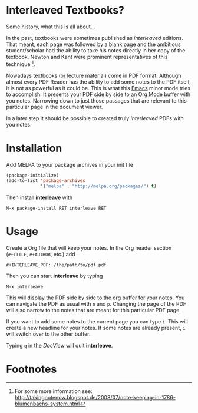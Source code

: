 [[http://melpa.org/#/interleave][file:http://melpa.org/packages/interleave-badge.svg]]

* Interleaved Textbooks?

Some history, what this is all about...

In the past, textbooks were sometimes published as /interleaved/ editions. That meant, each page was followed by a blank page and the ambitious student/scholar had the ability to take his notes directly in her copy of the textbook. Newton and Kant were prominent representatives of this technique [fn:blumbach].

Nowadays textbooks (or lecture material) come in PDF format. Although almost every PDF Reader has the ability to add some notes to the PDF itself, it is not as powerful as it could be. This is what this [[https://www.gnu.org/software/emacs/][Emacs]] minor mode tries to accomplish. It presents your PDF side by side to an [[http://orgmode.org][Org Mode]] buffer with you notes. Narrowing down to just those passages that are relevant to this particular page in the document viewer.

In a later step it should be possible to created truly /interleaved/ PDFs with you notes.

* Installation

Add MELPA to your package archives in your init file

#+BEGIN_SRC emacs-lisp
(package-initialize)
(add-to-list 'package-archives
             '("melpa" . "http://melpa.org/packages/") t)
#+END_SRC

Then install *interleave* with

#+BEGIN_EXAMPLE
M-x package-install RET interleave RET
#+END_EXAMPLE

* Usage

Create a Org file that will keep your notes. In the Org header section (=#+TITLE=, =#+AUTHOR=, etc.) add

#+BEGIN_SRC
#+INTERLEAVE_PDF: /the/path/to/pdf.pdf
#+END_SRC

Then you can start *interleave* by typing

#+BEGIN_SRC
M-x interleave
#+END_SRC

This will display the PDF side by side to the org buffer for your notes. You can navigate the PDF as usual with ~n~ and ~p~. Changing the page of the PDF will also narrow to the notes that are meant for this particular PDF page.

If you want to add some notes to the current page you can type ~i~. This will create a new headline for your notes. If some notes are already present, ~i~ will switch over to the other buffer.

Typing ~q~ in the /DocView/ will quit *interleave*.

* Footnotes

[fn:blumbach] For some more information see: [[http://takingnotenow.blogspot.de/2008/07/note-keeping-in-1786-blumenbachs-system.html]]

